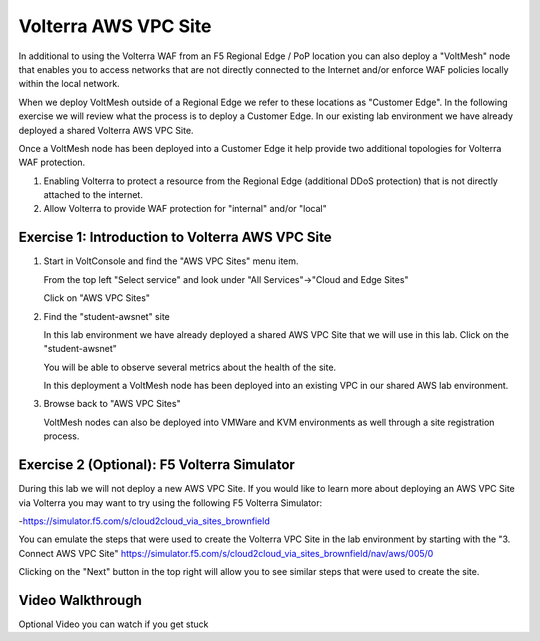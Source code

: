 Volterra AWS VPC Site
=====================

In additional to using the Volterra WAF from an F5 Regional Edge / PoP location
you can also deploy a "VoltMesh" node that enables you to access networks that
are not directly connected to the Internet and/or enforce WAF policies locally 
within the local network.

When we deploy VoltMesh outside of a Regional Edge we refer to these locations as
"Customer Edge".  In the following exercise we will review what the process is to
deploy a Customer Edge.  In our existing lab environment we have already deployed 
a shared Volterra AWS VPC Site.

Once a VoltMesh node has been deployed into a Customer Edge it help provide two
additional topologies for Volterra WAF protection.

#. Enabling Volterra to protect a resource from the Regional Edge (additional DDoS protection)
   that is not directly attached to the internet.
#. Allow Volterra to provide WAF protection for "internal" and/or "local"

Exercise 1: Introduction to Volterra AWS VPC Site
~~~~~~~~~~~~~~~~~~~~~~~~~~~~~~~~~~~~~~~~~~~~~~~~~

#. Start in VoltConsole and find the "AWS VPC Sites" menu item. 

   From the top left "Select service" and look under "All Services"->"Cloud and Edge Sites"

   Click on "AWS VPC Sites"

   .. image:: ../_static/menu-cloud-edge-sites.png

#. Find the "student-awsnet" site

   In this lab environment we have already deployed a shared AWS VPC Site that we will 
   use in this lab.  Click on the "student-awsnet"

   You will be able to observe several metrics about the health of the site.

   In this deployment a VoltMesh node has been deployed into an existing VPC in our
   shared AWS lab environment.

#. Browse back to "AWS VPC Sites" 

   VoltMesh nodes can also be deployed into VMWare and KVM environments as well through
   a site registration process. 

Exercise 2 (Optional): F5 Volterra Simulator
~~~~~~~~~~~~~~~~~~~~~~~~~~~~~~~~~~~~~~~~~~~~

During this lab we will not deploy a new AWS VPC Site.  If you would like to learn 
more about deploying an AWS VPC Site via Volterra you may want to try using the 
following F5 Volterra Simulator:

-https://simulator.f5.com/s/cloud2cloud_via_sites_brownfield

You can emulate the steps that were used to create the Volterra VPC Site in the lab environment by starting
with the "3. Connect AWS VPC Site" https://simulator.f5.com/s/cloud2cloud_via_sites_brownfield/nav/aws/005/0

Clicking on the "Next" button in the top right will allow you to see similar steps that were used to create the site.

.. image:: ../_static/volterra-simulator-vpc-site.png
   :width: 50%

Video Walkthrough 
~~~~~~~~~~~~~~~~~
Optional Video you can watch if you get stuck

.. raw:: html
   
   <iframe width="560" height="315" src="https://www.youtube.com/embed/s-BHH0Qayfc?start=244" title="YouTube video player" frameborder="0" allow="accelerometer; autoplay; clipboard-write; encrypted-media; gyroscope; picture-in-picture" allowfullscreen></iframe>